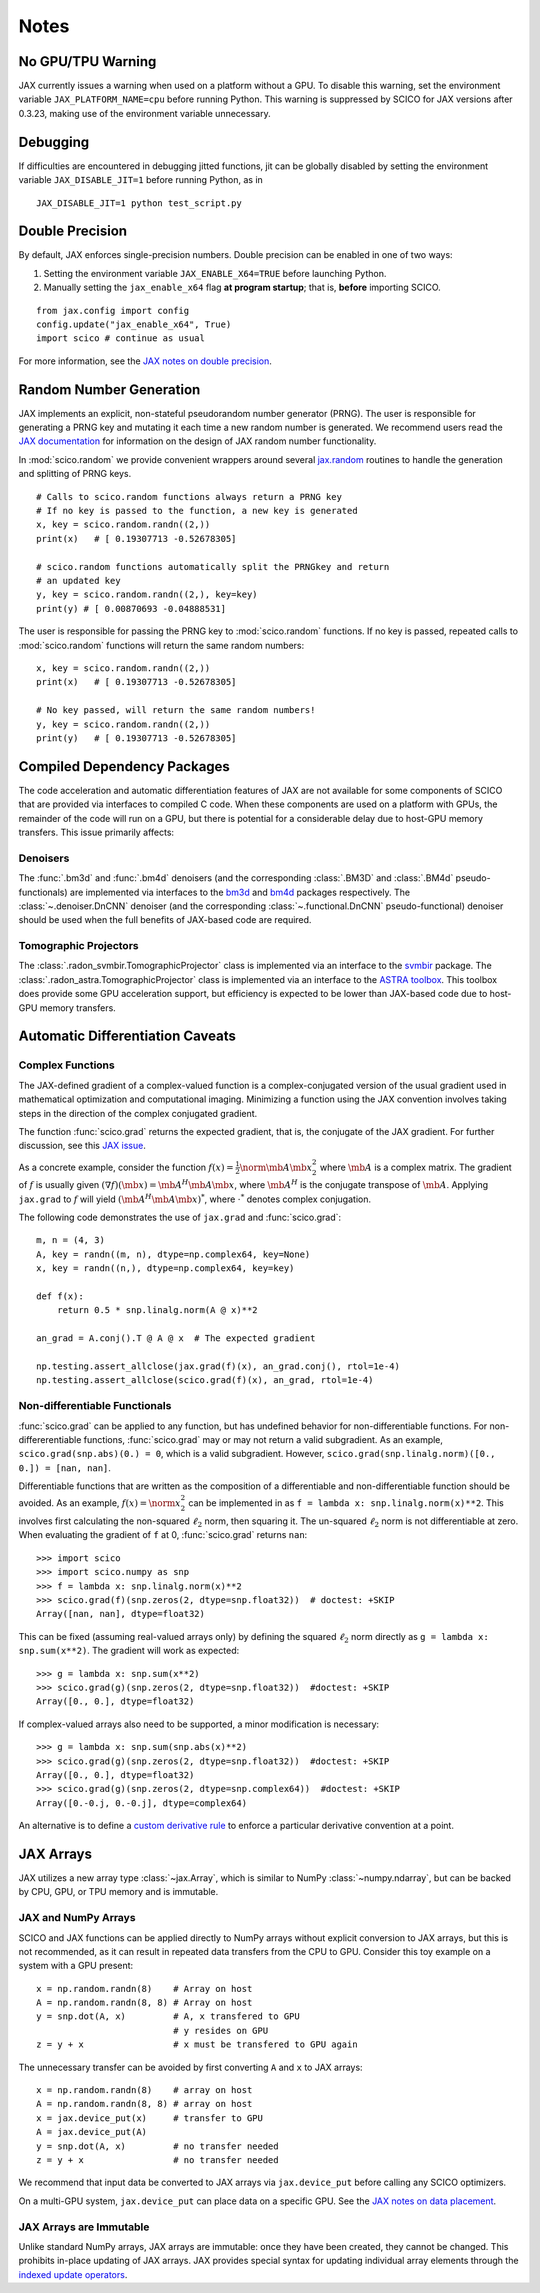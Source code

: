 *****
Notes
*****

No GPU/TPU Warning
==================

JAX currently issues a warning when used on a platform without a
GPU. To disable this warning, set the environment variable
``JAX_PLATFORM_NAME=cpu`` before running Python. This warning is
suppressed by SCICO for JAX versions after 0.3.23, making use of
the environment variable unnecessary.


Debugging
=========

If difficulties are encountered in debugging jitted functions, jit can
be globally disabled by setting the environment variable
``JAX_DISABLE_JIT=1`` before running Python, as in

::

   JAX_DISABLE_JIT=1 python test_script.py


Double Precision
================

By default, JAX enforces single-precision numbers. Double precision
can be enabled in one of two ways:

1. Setting the environment variable ``JAX_ENABLE_X64=TRUE`` before
   launching Python.
2. Manually setting the ``jax_enable_x64`` flag **at program
   startup**; that is, **before** importing SCICO.

::

   from jax.config import config
   config.update("jax_enable_x64", True)
   import scico # continue as usual


For more information, see the `JAX notes on double precision <https://jax.readthedocs.io/en/latest/notebooks/Common_Gotchas_in_JAX.html#double-64bit-precision>`_.


Random Number Generation
========================

JAX implements an explicit, non-stateful pseudorandom number generator (PRNG).
The user is responsible for generating a PRNG key and mutating it each time a
new random number is generated. We recommend users read the `JAX documentation
<https://jax.readthedocs.io/en/latest/notebooks/Common_Gotchas_in_JAX.html#random-numbers>`_
for information on the design of JAX random number functionality.


In :mod:`scico.random` we provide convenient wrappers around several `jax.random
<https://jax.readthedocs.io/en/stable/jax.random.html>`_ routines to handle
the generation and splitting of PRNG keys.

::

   # Calls to scico.random functions always return a PRNG key
   # If no key is passed to the function, a new key is generated
   x, key = scico.random.randn((2,))
   print(x)   # [ 0.19307713 -0.52678305]

   # scico.random functions automatically split the PRNGkey and return
   # an updated key
   y, key = scico.random.randn((2,), key=key)
   print(y) # [ 0.00870693 -0.04888531]

The user is responsible for passing the PRNG key to
:mod:`scico.random` functions. If no key is passed, repeated calls to
:mod:`scico.random` functions will return the same random numbers:

::

   x, key = scico.random.randn((2,))
   print(x)   # [ 0.19307713 -0.52678305]

   # No key passed, will return the same random numbers!
   y, key = scico.random.randn((2,))
   print(y)   # [ 0.19307713 -0.52678305]



.. _non_jax_dep:

Compiled Dependency Packages
============================

The code acceleration and automatic differentiation features of JAX
are not available for some components of SCICO that are provided via
interfaces to compiled C code. When these components are used on a
platform with GPUs, the remainder of the code will run on a GPU, but
there is potential for a considerable delay due to host-GPU memory
transfers. This issue primarily affects:


Denoisers
---------

The :func:`.bm3d` and :func:`.bm4d` denoisers (and the corresponding
:class:`.BM3D` and :class:`.BM4d` pseudo-functionals) are implemented
via interfaces to the `bm3d <https://pypi.org/project/bm3d/>`__ and
`bm4d <https://pypi.org/project/bm4d/>`__ packages respectively. The
:class:`~.denoiser.DnCNN` denoiser (and the corresponding
:class:`~.functional.DnCNN` pseudo-functional) denoiser should be used
when the full benefits of JAX-based code are required.


Tomographic Projectors
----------------------

The :class:`.radon_svmbir.TomographicProjector` class is implemented
via an interface to the `svmbir
<https://svmbir.readthedocs.io/en/latest/>`__ package. The
:class:`.radon_astra.TomographicProjector` class is implemented via an
interface to the `ASTRA toolbox
<https://www.astra-toolbox.com/>`__. This toolbox does provide some
GPU acceleration support, but efficiency is expected to be lower than
JAX-based code due to host-GPU memory transfers.


Automatic Differentiation Caveats
=================================


Complex Functions
-----------------

The JAX-defined gradient of a complex-valued function is a
complex-conjugated version of the usual gradient used in mathematical
optimization and computational imaging. Minimizing a function using
the JAX convention involves taking steps in the direction of the
complex conjugated gradient.

The function :func:`scico.grad` returns the expected gradient, that
is, the conjugate of the JAX gradient. For further discussion, see
this `JAX issue <https://github.com/google/jax/issues/4891>`_.

As a concrete example, consider the function :math:`f(x) =
\frac{1}{2}\norm{\mb{A} \mb{x}}_2^2` where :math:`\mb{A}` is a complex
matrix. The gradient of :math:`f` is usually given :math:`(\nabla
f)(\mb{x}) = \mb{A}^H \mb{A} \mb{x}`, where :math:`\mb{A}^H` is the
conjugate transpose of :math:`\mb{A}`. Applying ``jax.grad`` to
:math:`f` will yield :math:`(\mb{A}^H \mb{A} \mb{x})^*`, where
:math:`\cdot^*` denotes complex conjugation.

The following code demonstrates the use of ``jax.grad`` and :func:`scico.grad`:


::

    m, n = (4, 3)
    A, key = randn((m, n), dtype=np.complex64, key=None)
    x, key = randn((n,), dtype=np.complex64, key=key)

    def f(x):
        return 0.5 * snp.linalg.norm(A @ x)**2

    an_grad = A.conj().T @ A @ x  # The expected gradient

    np.testing.assert_allclose(jax.grad(f)(x), an_grad.conj(), rtol=1e-4)
    np.testing.assert_allclose(scico.grad(f)(x), an_grad, rtol=1e-4)


Non-differentiable Functionals
------------------------------

:func:`scico.grad` can be applied to any function, but has undefined
behavior for non-differentiable functions. For non-differerentiable
functions, :func:`scico.grad` may or may not return a valid
subgradient. As an example, ``scico.grad(snp.abs)(0.) = 0``, which is
a valid subgradient. However, ``scico.grad(snp.linalg.norm)([0., 0.])
= [nan, nan]``.

Differentiable functions that are written as the composition of a
differentiable and non-differentiable function should be avoided. As
an example, :math:`f(x) = \norm{x}_2^2` can be implemented in as ``f =
lambda x: snp.linalg.norm(x)**2``. This involves first calculating the
non-squared :math:`\ell_2` norm, then squaring it. The un-squared
:math:`\ell_2` norm is not differentiable at zero. When evaluating
the gradient of ``f`` at 0, :func:`scico.grad` returns ``nan``:

::

   >>> import scico
   >>> import scico.numpy as snp
   >>> f = lambda x: snp.linalg.norm(x)**2
   >>> scico.grad(f)(snp.zeros(2, dtype=snp.float32))  # doctest: +SKIP
   Array([nan, nan], dtype=float32)

This can be fixed (assuming real-valued arrays only) by defining the
squared :math:`\ell_2` norm directly as ``g = lambda x: snp.sum(x**2)``.
The gradient will work as expected:

::

   >>> g = lambda x: snp.sum(x**2)
   >>> scico.grad(g)(snp.zeros(2, dtype=snp.float32))  #doctest: +SKIP
   Array([0., 0.], dtype=float32)

If complex-valued arrays also need to be supported, a minor modification is
necessary:

::

   >>> g = lambda x: snp.sum(snp.abs(x)**2)
   >>> scico.grad(g)(snp.zeros(2, dtype=snp.float32))  #doctest: +SKIP
   Array([0., 0.], dtype=float32)
   >>> scico.grad(g)(snp.zeros(2, dtype=snp.complex64))  #doctest: +SKIP
   Array([0.-0.j, 0.-0.j], dtype=complex64)


An alternative is to define a `custom derivative rule
<https://jax.readthedocs.io/en/latest/notebooks/Custom_derivative_rules_for_Python_code.html#enforcing-a-differentiation-convention>`_
to enforce a particular derivative convention at a point.


JAX Arrays
==========

JAX utilizes a new array type :class:`~jax.Array`, which is similar to
NumPy :class:`~numpy.ndarray`, but can be backed by CPU, GPU, or TPU
memory and is immutable.


JAX and NumPy Arrays
--------------------

SCICO and JAX functions can be applied directly to NumPy arrays
without explicit conversion to JAX arrays, but this is not
recommended, as it can result in repeated data transfers from the CPU
to GPU. Consider this toy example on a system with a GPU present:

::

   x = np.random.randn(8)    # Array on host
   A = np.random.randn(8, 8) # Array on host
   y = snp.dot(A, x)         # A, x transfered to GPU
                             # y resides on GPU
   z = y + x                 # x must be transfered to GPU again


The unnecessary transfer can be avoided by first converting ``A`` and ``x`` to
JAX arrays:

::

   x = np.random.randn(8)    # array on host
   A = np.random.randn(8, 8) # array on host
   x = jax.device_put(x)     # transfer to GPU
   A = jax.device_put(A)
   y = snp.dot(A, x)         # no transfer needed
   z = y + x                 # no transfer needed


We recommend that input data be converted to JAX arrays via
``jax.device_put`` before calling any SCICO optimizers.

On a multi-GPU system, ``jax.device_put`` can place data on a specific
GPU. See the `JAX notes on data placement
<https://jax.readthedocs.io/en/latest/faq.html?highlight=data%20placement#controlling-data-and-computation-placement-on-devices>`_.


JAX Arrays are Immutable
------------------------

Unlike standard NumPy arrays, JAX arrays are immutable: once they have
been created, they cannot be changed. This prohibits in-place updating
of JAX arrays. JAX provides special syntax for updating individual
array elements through the `indexed update operators
<https://jax.readthedocs.io/en/latest/jax.ops.html#syntactic-sugar-for-indexed-update-operators>`_.
